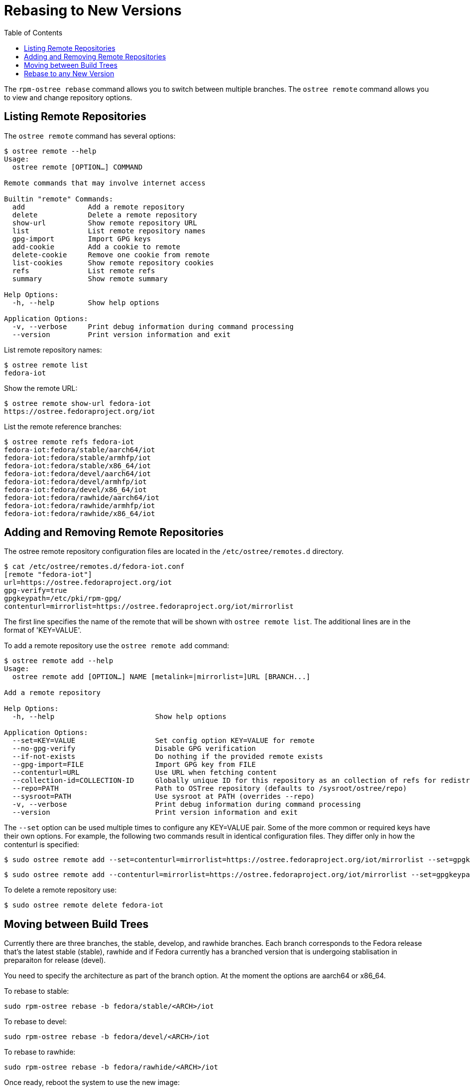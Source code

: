 = Rebasing to New Versions
:toc:

The `rpm-ostree rebase` command allows you to switch between multiple branches.
The `ostree remote` command allows you to view and change repository options.


== Listing Remote Repositories

The `ostree remote` command has several options:

----
$ ostree remote --help
Usage:
  ostree remote [OPTION…] COMMAND

Remote commands that may involve internet access

Builtin "remote" Commands:
  add               Add a remote repository
  delete            Delete a remote repository
  show-url          Show remote repository URL
  list              List remote repository names
  gpg-import        Import GPG keys
  add-cookie        Add a cookie to remote
  delete-cookie     Remove one cookie from remote
  list-cookies      Show remote repository cookies
  refs              List remote refs
  summary           Show remote summary

Help Options:
  -h, --help        Show help options

Application Options:
  -v, --verbose     Print debug information during command processing
  --version         Print version information and exit
----

List remote repository names:

----
$ ostree remote list
fedora-iot
----

Show the remote URL:

----
$ ostree remote show-url fedora-iot
https://ostree.fedoraproject.org/iot
----

List the remote reference branches:

----
$ ostree remote refs fedora-iot
fedora-iot:fedora/stable/aarch64/iot
fedora-iot:fedora/stable/armhfp/iot
fedora-iot:fedora/stable/x86_64/iot
fedora-iot:fedora/devel/aarch64/iot
fedora-iot:fedora/devel/armhfp/iot
fedora-iot:fedora/devel/x86_64/iot
fedora-iot:fedora/rawhide/aarch64/iot
fedora-iot:fedora/rawhide/armhfp/iot
fedora-iot:fedora/rawhide/x86_64/iot
----

== Adding and Removing Remote Repositories

The ostree remote repository configuration files are located in the `/etc/ostree/remotes.d` directory.

----
$ cat /etc/ostree/remotes.d/fedora-iot.conf 
[remote "fedora-iot"]
url=https://ostree.fedoraproject.org/iot
gpg-verify=true
gpgkeypath=/etc/pki/rpm-gpg/
contenturl=mirrorlist=https://ostree.fedoraproject.org/iot/mirrorlist
----

The first line specifies the name of the remote that will be shown with `ostree remote list`. The additional lines are in the format of 'KEY=VALUE'.

To add a remote repository use the `ostree remote add` command:

----
$ ostree remote add --help
Usage:
  ostree remote add [OPTION…] NAME [metalink=|mirrorlist=]URL [BRANCH...]

Add a remote repository

Help Options:
  -h, --help                        Show help options

Application Options:
  --set=KEY=VALUE                   Set config option KEY=VALUE for remote
  --no-gpg-verify                   Disable GPG verification
  --if-not-exists                   Do nothing if the provided remote exists
  --gpg-import=FILE                 Import GPG key from FILE
  --contenturl=URL                  Use URL when fetching content
  --collection-id=COLLECTION-ID     Globally unique ID for this repository as an collection of refs for redistribution to other repositories
  --repo=PATH                       Path to OSTree repository (defaults to /sysroot/ostree/repo)
  --sysroot=PATH                    Use sysroot at PATH (overrides --repo)
  -v, --verbose                     Print debug information during command processing
  --version                         Print version information and exit
----

The `--set` option can be used multiple times to configure any KEY=VALUE pair. Some of the more common or required keys have their own options.
For example, the following two commands result in identical configuration files. They differ only in how the contenturl is specified:

----
$ sudo ostree remote add --set=contenturl=mirrorlist=https://ostree.fedoraproject.org/iot/mirrorlist --set=gpgkeypath=/etc/pki/rpm-gpg/ fedora-iot 'https://ostree.fedoraproject.org/iot'
----

----
$ sudo ostree remote add --contenturl=mirrorlist=https://ostree.fedoraproject.org/iot/mirrorlist --set=gpgkeypath=/etc/pki/rpm-gpg/ fedora-iot 'https://ostree.fedoraproject.org/iot'
----

To delete a remote repository use:

----
$ sudo ostree remote delete fedora-iot
----


== Moving between Build Trees

Currently there are three branches, the stable, develop, and rawhide branches. Each branch corresponds to the Fedora release that's the latest stable (stable), rawhide and if Fedora currently has a branched version that is undergoing stablisation in preparaiton for release (devel).

You need to specify the architecture as part of the branch option. 
At the moment the options are aarch64 or x86_64.

To rebase to stable:

----
sudo rpm-ostree rebase -b fedora/stable/<ARCH>/iot
----

To rebase to devel:

----
sudo rpm-ostree rebase -b fedora/devel/<ARCH>/iot
----

To rebase to rawhide:

----
sudo rpm-ostree rebase -b fedora/rawhide/<ARCH>/iot
----

Once ready, reboot the system to use the new image:

----
$ systemctl reboot
----

== Rebase to any New Version

Recent releases will automatically import the release keys in the specified directory if they are present on a rebase.

----
Usage:
 ostree remote gpg-import [OPTIONS...] NAME [KEY-ID...]
----

Provide the reference path for the new version in the rebase command:

----
$ sudo rpm-ostree rebase VERSION
----

The process is very similar to a system update.
The new OS is downloaded and installed in the background.
Once ready, reboot the system to use the new image:

----
$ systemctl reboot
----

Just like system updates, rebases can be reversed.
The previous deployment is still available, and you can boot back into it if there are any problems with the new OS.

NOTE: More information is available in the upstream documentation for https://ostree.readthedocs.io[libostree] and https://rpm-ostree.readthedocs.io[rpm-ostree].


